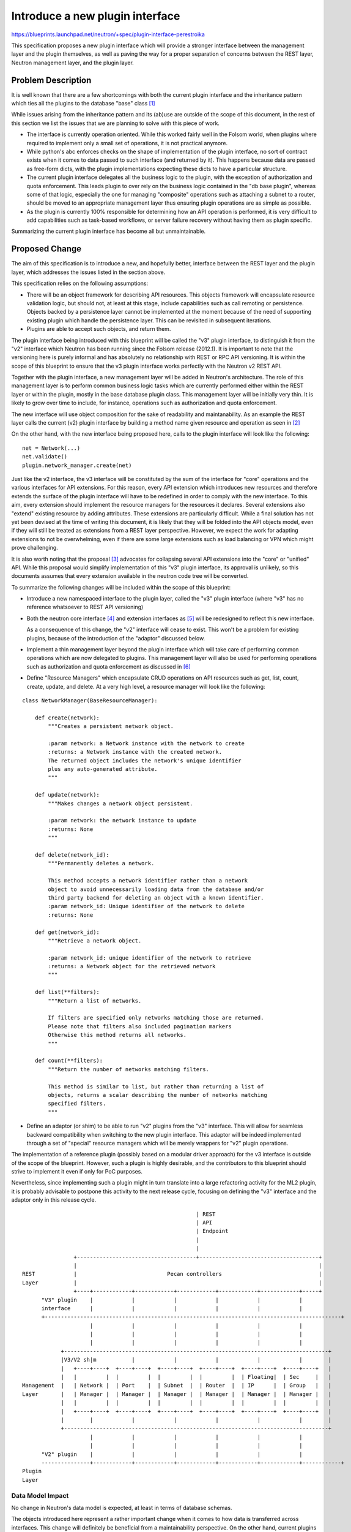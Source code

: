 ..
 This work is licensed under a Creative Commons Attribution 3.0 Unported
 License.

 http://creativecommons.org/licenses/by/3.0/legalcode

==========================================
Introduce a new plugin interface
==========================================

https://blueprints.launchpad.net/neutron/+spec/plugin-interface-perestroika

This specification proposes a new plugin interface which will provide a
stronger interface between the management layer and the plugin themselves,
as well as paving the way for a proper separation of concerns between the
REST layer, Neutron management layer, and the plugin layer.

Problem Description
===================

It is well known that there are a few shortcomings with both the current
plugin interface and the inheritance pattern which ties all the plugins
to the database "base" class [#]_

While issues arising from the inheritance pattern and its (ab)use are outside
of the scope of this document, in the rest of this section we list the issues
that we are planning to solve with this piece of work.

* The interface is currently operation oriented. While this worked fairly well
  in the Folsom world, when plugins where required to implement only a small
  set of operations, it is not practical anymore.

* While python's abc enforces checks on the shape of implementation of the
  plugin interface, no sort of contract exists when it comes to data passed
  to such interface (and returned by it). This happens because data are
  passed as free-form dicts, with the plugin implementations expecting these
  dicts to have a particular structure.

* The current plugin interface delegates all the business logic to the plugin,
  with the exception of authorization and quota enforcement. This leads plugin
  to over rely on the business logic contained in the "db base plugin", whereas
  some of that logic, especially the one for managing "composite" operations
  such as attaching a subnet to a router, should be moved to an appropriate
  management layer thus ensuring plugin operations are as simple as possible.

* As the plugin is currently 100% responsible for determining how an API
  operation is performed, it is very difficult to add capabilities such as
  task-based workflows, or server failure recovery without having them as
  plugin specific.

Summarizing the current plugin interface has become all but unmaintainable.

Proposed Change
===============

The aim of this specification is to introduce a new, and hopefully better,
interface between the REST layer and the plugin layer, which addresses the
issues listed in the section above.

This specification relies on the following assumptions:

* There will be an object framework for describing API resources. This
  objects framework will encapsulate resource validation logic, but should
  not, at least at this stage, include capabilities such as call remoting
  or persistence. Objects backed by a persistence layer cannot be
  implemented at the moment because of the need of supporting existing
  plugin which handle the persistence layer. This can be revisited in
  subsequent iterations.

* Plugins are able to accept such objects, and return them.

The plugin interface being introduced with this blueprint will be called
the "v3" plugin interface, to distinguish it from the "v2" interface which
Neutron has been running since the Folsom release (2012.1). It is important
to note that the versioning here is purely informal and has absolutely
no relationship with REST or RPC API versioning. It is within the scope of
this blueprint to ensure that the v3 plugin interface works perfectly with
the Neutron v2 REST API.

Together with the plugin interface, a new management layer will be added in
Neutron's architecture. The role of this management layer is to perform
common business logic tasks which are currently performed either within
the REST layer or within the plugin, mostly in the base database plugin
class. This management layer will be initially very thin. It is likely to
grow over time to include, for instance, operations such as authorization
and quota enforcement.

The new interface will use object composition for the sake of readability
and maintanability. As an example the REST layer calls the current (v2) plugin
interface by building a method name given resource and operation as seen
in [#]_

On the other hand, with the new interface being proposed here, calls to the
plugin interface will look like the following:

::

  net = Network(...)
  net.validate()
  plugin.network_manager.create(net)

Just like the v2 interface, the v3 interface will be constituted by the sum
of the interface for "core" operations and the various interfaces for API
extensions. For this reason, every API extension which introduces new
resources and therefore extends the surface of the plugin interface will have
to be redefined in order to comply with the new interface.
To this aim, every extension should implement the resource managers for the
resources it declares.
Several extensions also "extend" existing resource by adding attributes.
These extensions are particularly difficult. While a final solution has not
yet been devised at the time of writing this document, it is likely that they
will be folded into the API objects model, even if they will still be treated
as extensions from a REST layer perspective.
However, we expect the work for adapting extensions to not be overwhelming,
even if there are some large extensions such as load balancing or VPN which
might prove challenging.

It is also worth noting that the proposal [#]_ advocates for collapsing
several API extensions into the "core" or "unified" API. While this proposal
would simplify implementation of this "v3" plugin interface, its approval
is unlikely, so this documents assumes that every extension available in
the neutron code tree will be converted.

To summarize the following changes will be included within the scope of this
blueprint:

* Introduce a new namespaced interface to the plugin layer, called the "v3"
  plugin interface (where "v3" has no reference whatsoever to REST API
  versioning)

* Both the neutron core interface [#]_ and extension interfaces as [#]_ will
  be redesigned to reflect this new interface.

  As a consequence of this change, the "v2" interface will cease to exist.
  This won't be a problem for existing plugins, because of the introduction
  of the "adaptor" discussed below.

* Implement a thin management layer beyond the plugin interface which
  will take care of performing common operations which are now delegated
  to plugins. This management layer will also be used for performing
  operations such as authorization and quota enforcement as discussed in [#]_

* Define "Resource Managers" which encapsulate CRUD operations on API
  resources such as get, list, count, create, update, and delete.
  At a very high level, a resource manager will look like the following:

::

  class NetworkManager(BaseResourceManager):

      def create(network):
          """Creates a persistent network object.

          :param network: a Network instance with the network to create
          :returns: a Network instance with the created network.
          The returned object includes the network's unique identifier
          plus any auto-generated attribute.
          """

      def update(network):
          """Makes changes a network object persistent.

          :param network: the network instance to update
          :returns: None
          """

      def delete(network_id):
          """Permanently deletes a network.

          This method accepts a network identifier rather than a network
          object to avoid unnecessarily loading data from the database and/or
          third party backend for deleting an object with a known identifier.
          :param network_id: Unique identifier of the network to delete
          :returns: None

      def get(network_id):
          """Retrieve a network object.

          :param network_id: unique identifier of the network to retrieve
          :returns: a Network object for the retrieved network
          """

      def list(**filters):
          """Return a list of networks.

          If filters are specified only networks matching those are returned.
          Please note that filters also included pagination markers
          Otherwise this method returns all networks.
          """

      def count(**filters):
          """Return the number of networks matching filters.

          This method is similar to list, but rather than returning a list of
          objects, returns a scalar describing the number of networks matching
          specified filters.
          """


* Define an adaptor (or shim) to be able to run "v2" plugins from the "v3"
  interface. This will allow for seamless backward compatibility when
  switching to the new plugin interface.
  This adaptor will be indeed implemented through a set of "special"
  resource managers which will be merely wrappers for "v2" plugin operations.

The implementation of a reference plugin (possibly based on a modular driver
approach) for the v3 interface is outside of the scope of the blueprint.
However, such a plugin is highly desirable, and the contributors to this
blueprint should strive to implement it even if only for PoC purposes.

Nevertheless, since implementing such a plugin might in turn translate into
a large refactoring activity for the ML2 plugin, it is probably advisable to
postpone this activity to the next release cycle, focusing on defining the
"v3" interface and the adaptor only in this release cycle.

::


                                                        | REST
                                                        | API                                          
                                                        | Endpoint                                     
                                                        |                                              
                                                        |                                              
                  +-------------------------------------+-------------------------------------+        
                  |                                                                           |        
  REST            |                            Pecan controllers                              |        
  Layer           |                                                                           |        
                  +----+------------+------------+------------+------------+------------+-----+        
        "V3" plugin    |            |            |            |            |            |              
        interface      |            |            |            |            |            |              
        +--------------------------------------------------------------------------------------------+ 
                       |            |            |            |            |            |              
                       |            |            |            |            |            |              
                       |            |            |            |            |            |              
              +----------------------------------------------------------------------------------+     
              |V3/V2 sh|m           |            |            |            |            |        |     
              |   +----+----+  +----+----+  +----+----+  +----+----+  +----+----+  +----+----+   |     
              |   |         |  |         |  |         |  |         |  | Floating|  | Sec     |   |     
  Management  |   | Network |  | Port    |  | Subnet  |  | Router  |  | IP      |  | Group   |   |     
  Layer       |   | Manager |  | Manager |  | Manager |  | Manager |  | Manager |  | Manager |   |     
              |   |         |  |         |  |         |  |         |  |         |  |         |   |     
              |   +----+----+  +----+----+  +----+----+  +----+----+  +----+----+  +----+----+   |     
              |        |            |            |            |            |            |        |     
              +----------------------------------------------------------------------------------+     
                       |            |            |            |            |            |              
                       |            |            |            |            |            |              
        "V2" plugin    |            |            |            |            |            |              
        ---------------+------------+------------+------------+------------+------------+------------+ 
  Plugin                                                                                               
  Layer                                                                                                

Data Model Impact
-----------------

No change in Neutron's data model is expected, at least in terms of database
schemas.

The objects introduced here represent a rather important change when it comes
to how data is transferred across interfaces. This change will definitely be
beneficial from a maintainability perspective.
On the other hand, current plugins clearly do not support it.

As depicted in the diagram from the previous section, existing
plugins will attach to the v3 interface through a shim layer. The
role of this shim layer is mostly to convert API objects into a dict
representation which is understood by v2 plugins and vice versa.

While this may seem illogical (for instance on responses there is a
dict -> object -> dict conversion from the plugin to the REST layer), it is
probably the best solution to evolve the plugin interface without impacting
all the existing plugins.

REST API Impact
---------------

None

Security Impact
---------------

We do not expect that the code changes that will be performed as part of this
blueprint will bring in any security flaw.

Moreover, it is not possible to perform an analysis of the security
implication of this kind of change without analyzing the code. Moreover, doing
so would require time and the help of security experts. Both kind of resources
are not available at the moment. For this reason an analysis of the security
impact of this change will be considered "best effort".

Notifications Impact
--------------------

The management layer inserted behind the plugin interface will take care of doing
notifications currently performed by the REST layer.

Other End User Impact
---------------------

None.

Performance Impact
------------------

This blueprint is not about performance and scalability, so no improvement on
this front is expected.

The introduction of the shim layer adds some latency in the call path; we expect
this additional latency to be negligible.
Accurate testing is however needed to ensure no performance or scalability
regressions are introduced.

IPv6 Impact
-----------

None

Other Deployer Impact
---------------------

None

Developer Impact
----------------

Developers should be encouraged to start developing new plugins against the v3
API.
Also, the proposed changes will also impact some API extensions as they will
need to use the v3 interface rather than defining a simple abstract class as
they currently do.

Appropriate developer documentation should be added to this aim.

Community Impact
----------------

The blueprint intends to minimize the impact on the community, and in
particular on its members contributing to and maintaining plugins
implementing the v2 API.
These plugins will continue to be supported. We are not yet able to make
a call on a potential deprecation date, but it is unlikely that something
like that will happen before 12-18 months.

Alternatives
------------

It should be possible to run a "dual stack" version of neutron server.
This would allow v2 plugins to have a choice of running in the "old"
environment consisting of the home grown WSGI and dict based interfaces,
or in the "new" environment built around Pecan and the v3 interface.

However, this requires the neutron team to keep supporting the "old"
way of running plugins for the foreseeable future. Such an effort is
probably not worth it, if v2 plugins can efficiently run under the v3
interface through the v3/v2 shim.

Implementation
==============

Assignee(s)
-----------

Primary assignee:
  Mark McClain (markmcclain)

Other contributors:
  Salvatore Orlando (salv-orlando) [in the role of the code monkey]
  Bob Melander (bob-melander) [in the role of fw/vpn code monkey]

Work Items
----------

* Implementation of the API objects framework. It is worth noting that this
  will be leveraged and extended by the work for switching the WSGI framework
  to Pecan.
* Definition of new namespace oriented interface.
* Implementation of "manager" classes sitting between REST and plugin layer.
* Implementation of the v3/v2 adaptor.
* Verify performance and scalability impact.
* Documentation.

Dependencies
============

None

Testing
=======

This change is likely to require some change in the unit test framework, just
like the blueprint for switching the WSGI layer to Pecan. However, considering
how unit tests are currently executed in Neutron, the adoption of the v3/v2
shim should ease the transition from a unit testing perspective.

It is worth reminding that we are assuming this blueprint is a prerequisite
for the Pecan switch one. In this document we are therefore assuming that the
unit tests can still leverage the home grown WSGI framework.


Tempest Tests
-------------

Current coverage is enough considering the scope of this change

Functional Tests
----------------

No new functional test needed

API Tests
---------

No additional API tests are needed

Documentation Impact
====================

The changes in the blueprint require large updates in developer documentation

User Documentation
------------------

This change is transparent to both final users and deployers.

Developer Documentation
-----------------------

Additional developer documentation is needed for

* implementing v3 plugins
* definition extensions which expand the v3 plugin interface

References
==========

.. [#] DB plugin base class: http://git.openstack.org/cgit/openstack/neutron/tree/neutron/db/db_base_plugin_v2.py
.. [#] http://git.openstack.org/cgit/openstack/neutron/tree/neutron/api/v2/base.py#n244
.. [#] https://review.openstack.org/#/c/136760
.. [#] Core plugin interface: http://git.openstack.org/cgit/openstack/neutron/tree/neutron/neutron_plugin_base_v2.py
.. [#] L3 extension interface: http://git.openstack.org/cgit/openstack/neutron/tree/neutron/extensions/l3.py
.. [#] Pecan switch spec: https://review.openstack.org/#/c/140454/
